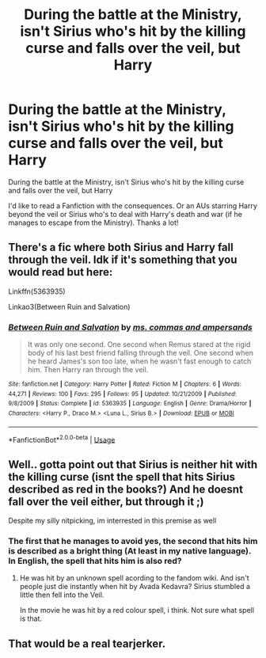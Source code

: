 #+TITLE: During the battle at the Ministry, isn't Sirius who's hit by the killing curse and falls over the veil, but Harry

* During the battle at the Ministry, isn't Sirius who's hit by the killing curse and falls over the veil, but Harry
:PROPERTIES:
:Author: NathemaBlackmoon
:Score: 11
:DateUnix: 1596387337.0
:DateShort: 2020-Aug-02
:FlairText: Request
:END:
During the battle at the Ministry, isn't Sirius who's hit by the killing curse and falls over the veil, but Harry

I'd like to read a Fanfiction with the consequences. Or an AUs starring Harry beyond the veil or Sirius who's to deal with Harry's death and war (if he manages to escape from the Ministry). Thanks a lot!


** There's a fic where both Sirius and Harry fall through the veil. Idk if it's something that you would read but here:

Linkffn(5363935)

Linkao3(Between Ruin and Salvation)
:PROPERTIES:
:Author: darkenedtides
:Score: 3
:DateUnix: 1596395771.0
:DateShort: 2020-Aug-02
:END:

*** [[https://www.fanfiction.net/s/5363935/1/][*/Between Ruin and Salvation/*]] by [[https://www.fanfiction.net/u/95427/ms-commas-and-ampersands][/ms. commas and ampersands/]]

#+begin_quote
  It was only one second. One second when Remus stared at the rigid body of his last best friend falling through the veil. One second when he heard James's son too late, when he wasn't fast enough to catch him. Then Harry ran through the veil.
#+end_quote

^{/Site/:} ^{fanfiction.net} ^{*|*} ^{/Category/:} ^{Harry} ^{Potter} ^{*|*} ^{/Rated/:} ^{Fiction} ^{M} ^{*|*} ^{/Chapters/:} ^{6} ^{*|*} ^{/Words/:} ^{44,271} ^{*|*} ^{/Reviews/:} ^{100} ^{*|*} ^{/Favs/:} ^{295} ^{*|*} ^{/Follows/:} ^{95} ^{*|*} ^{/Updated/:} ^{10/21/2009} ^{*|*} ^{/Published/:} ^{9/8/2009} ^{*|*} ^{/Status/:} ^{Complete} ^{*|*} ^{/id/:} ^{5363935} ^{*|*} ^{/Language/:} ^{English} ^{*|*} ^{/Genre/:} ^{Drama/Horror} ^{*|*} ^{/Characters/:} ^{<Harry} ^{P.,} ^{Draco} ^{M.>} ^{<Luna} ^{L.,} ^{Sirius} ^{B.>} ^{*|*} ^{/Download/:} ^{[[http://www.ff2ebook.com/old/ffn-bot/index.php?id=5363935&source=ff&filetype=epub][EPUB]]} ^{or} ^{[[http://www.ff2ebook.com/old/ffn-bot/index.php?id=5363935&source=ff&filetype=mobi][MOBI]]}

--------------

*FanfictionBot*^{2.0.0-beta} | [[https://github.com/tusing/reddit-ffn-bot/wiki/Usage][Usage]]
:PROPERTIES:
:Author: FanfictionBot
:Score: 3
:DateUnix: 1596395791.0
:DateShort: 2020-Aug-02
:END:


** Well.. gotta point out that Sirius is neither hit with the killing curse (isnt the spell that hits Sirius described as red in the books?) And he doesnt fall over the veil either, but through it ;)

Despite my silly nitpicking, im interrested in this premise as well
:PROPERTIES:
:Author: luminphoenix
:Score: 3
:DateUnix: 1596408168.0
:DateShort: 2020-Aug-03
:END:

*** The first that he manages to avoid yes, the second that hits him is described as a bright thing (At least in my native language). In English, the spell that hits him is also red?
:PROPERTIES:
:Author: NathemaBlackmoon
:Score: 1
:DateUnix: 1596448391.0
:DateShort: 2020-Aug-03
:END:

**** He was hit by an unknown spell acording to the fandom wiki. And isn't people just die instantly when hit by Avada Kedavra? Sirius stumbled a little then fell into the Veil.

In the movie he was hit by a red colour spell, i think. Not sure what spell is that.
:PROPERTIES:
:Author: caligoolamagnus
:Score: 1
:DateUnix: 1596451197.0
:DateShort: 2020-Aug-03
:END:


** That would be a real tearjerker.
:PROPERTIES:
:Author: Keira901
:Score: 1
:DateUnix: 1596400809.0
:DateShort: 2020-Aug-03
:END:
